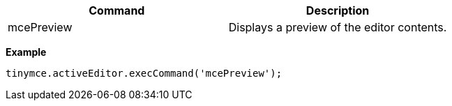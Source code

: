 |===
| Command | Description

| mcePreview
| Displays a preview of the editor contents.
|===

*Example*

[source,js]
----
tinymce.activeEditor.execCommand('mcePreview');
----
